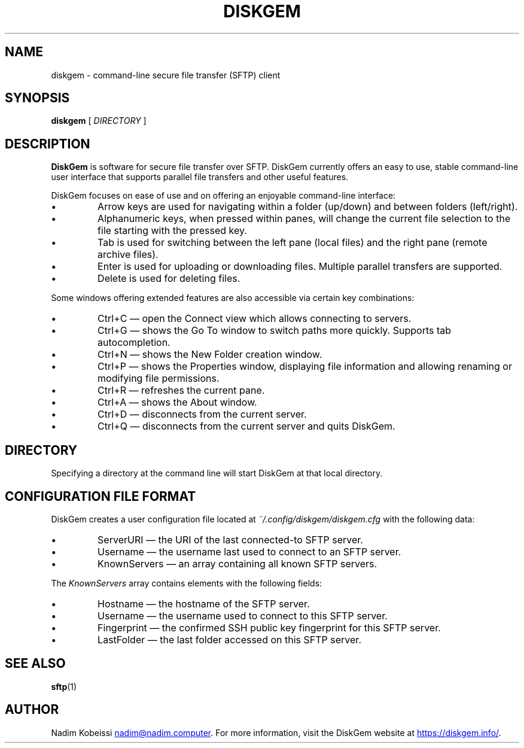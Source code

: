.\" SPDX-License-Identifier: MIT
.\" Copyright © 2018 Nadim Kobeissi <nadim@nadim.computer>. All Rights Reserved.

.TH DISKGEM 1 "10 November 2018" "Nadim Kobeissi" "DiskGem"

.SH NAME
diskgem \- command-line secure file transfer (SFTP) client

.SH SYNOPSIS
.B diskgem
[
.I DIRECTORY
]

.SH DESCRIPTION
.B DiskGem
is software for secure file transfer over SFTP. DiskGem currently offers an easy to use, 
stable command-line user interface that supports parallel file transfers and other useful features.
.br
.P
DiskGem focuses on ease of use and on offering an enjoyable command-line interface:
.IP \(bu
Arrow keys are used for navigating within a folder (up/down) and between folders (left/right).
.IP \(bu
Alphanumeric keys, when pressed within panes, will change the current file selection to the file starting with the pressed key.
.IP \(bu
Tab is used for switching between the left pane (local files) and the right pane (remote archive files).
.IP \(bu
Enter is used for uploading or downloading files. Multiple parallel transfers are supported.
.IP \(bu
Delete is used for deleting files.
.P
Some windows offering extended features are also accessible via certain key combinations:
.IP \(bu
Ctrl+C \(em open the Connect view which allows connecting to servers.
.IP \(bu
Ctrl+G \(em shows the Go To window to switch paths more quickly. Supports tab autocompletion.
.IP \(bu
Ctrl+N \(em shows the New Folder creation window.
.IP \(bu
Ctrl+P \(em shows the Properties window, displaying file information and allowing renaming or modifying file permissions.
.IP \(bu
Ctrl+R \(em refreshes the current pane.
.IP \(bu
Ctrl+A \(em shows the About window.
.IP \(bu
Ctrl+D \(em disconnects from the current server.
.IP \(bu
Ctrl+Q \(em disconnects from the current server and quits DiskGem.


.SH DIRECTORY
Specifying a directory at the command line will start DiskGem at that local directory.

.SH CONFIGURATION FILE FORMAT
DiskGem creates a user configuration file located at 
.I ~/.config/diskgem/diskgem.cfg
with the following data:
.P At the top level, the configuration file contains the following fields:
.IP \(bu
ServerURI \(em the URI of the last connected-to SFTP server.
.IP \(bu
Username \(em the username last used to connect to an SFTP server.
.IP \(bu
KnownServers \(em an array containing all known SFTP servers.
.P
The \fIKnownServers\fP array contains elements with the following fields:
.IP \(bu
Hostname \(em the hostname of the SFTP server.
.IP \(bu
Username \(em the username used to connect to this SFTP server.
.IP \(bu
Fingerprint \(em the confirmed SSH public key fingerprint for this SFTP server.
.IP \(bu
LastFolder \(em the last folder accessed on this SFTP server.

.SH SEE ALSO
.BR sftp (1)

.SH AUTHOR
Nadim Kobeissi
.MT nadim@nadim.computer
.ME .
For more information, visit the DiskGem website at
.UR https://\:diskgem.info/
.UE .
